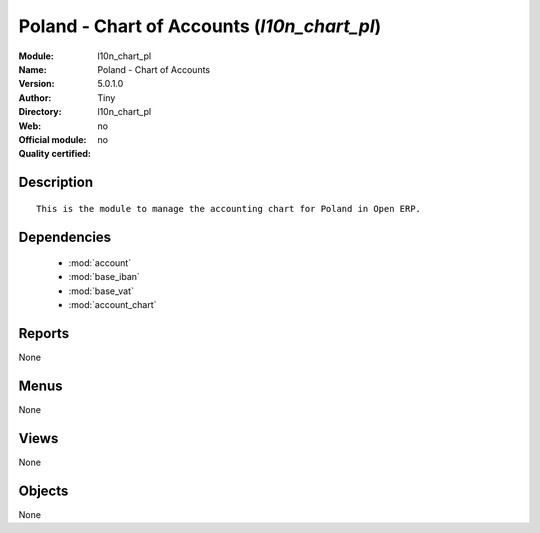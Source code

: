 
.. module:: l10n_chart_pl
    :synopsis: Poland - Chart of Accounts 
    :noindex:
.. 

.. raw:: html

    <link rel="stylesheet" href="../_static/hide_objects_in_sidebar.css" type="text/css" />

Poland - Chart of Accounts (*l10n_chart_pl*)
============================================
:Module: l10n_chart_pl
:Name: Poland - Chart of Accounts
:Version: 5.0.1.0
:Author: Tiny
:Directory: l10n_chart_pl
:Web: 
:Official module: no
:Quality certified: no

Description
-----------

::

  This is the module to manage the accounting chart for Poland in Open ERP.

Dependencies
------------

 * :mod:`account`
 * :mod:`base_iban`
 * :mod:`base_vat`
 * :mod:`account_chart`

Reports
-------

None


Menus
-------


None


Views
-----


None



Objects
-------

None
